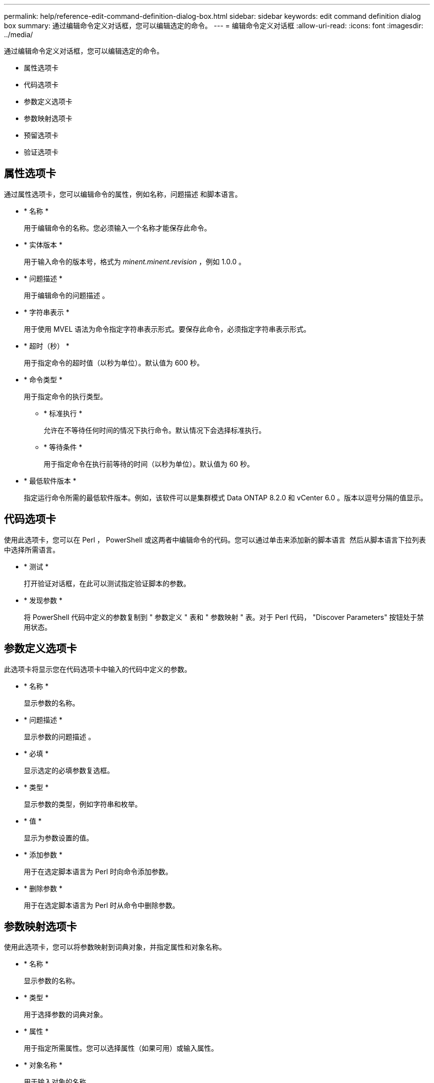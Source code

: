 ---
permalink: help/reference-edit-command-definition-dialog-box.html 
sidebar: sidebar 
keywords: edit command definition dialog box 
summary: 通过编辑命令定义对话框，您可以编辑选定的命令。 
---
= 编辑命令定义对话框
:allow-uri-read: 
:icons: font
:imagesdir: ../media/


[role="lead"]
通过编辑命令定义对话框，您可以编辑选定的命令。

* 属性选项卡
* 代码选项卡
* 参数定义选项卡
* 参数映射选项卡
* 预留选项卡
* 验证选项卡




== 属性选项卡

通过属性选项卡，您可以编辑命令的属性，例如名称，问题描述 和脚本语言。

* * 名称 *
+
用于编辑命令的名称。您必须输入一个名称才能保存此命令。

* * 实体版本 *
+
用于输入命令的版本号，格式为 _minent.minent.revision_ ，例如 1.0.0 。

* * 问题描述 *
+
用于编辑命令的问题描述 。

* * 字符串表示 *
+
用于使用 MVEL 语法为命令指定字符串表示形式。要保存此命令，必须指定字符串表示形式。

* * 超时（秒） *
+
用于指定命令的超时值（以秒为单位）。默认值为 600 秒。

* * 命令类型 *
+
用于指定命令的执行类型。

+
** * 标准执行 *
+
允许在不等待任何时间的情况下执行命令。默认情况下会选择标准执行。

** * 等待条件 *
+
用于指定命令在执行前等待的时间（以秒为单位）。默认值为 60 秒。



* * 最低软件版本 *
+
指定运行命令所需的最低软件版本。例如，该软件可以是集群模式 Data ONTAP 8.2.0 和 vCenter 6.0 。版本以逗号分隔的值显示。





== 代码选项卡

使用此选项卡，您可以在 Perl ， PowerShell 或这两者中编辑命令的代码。您可以通过单击来添加新的脚本语言 image:../media/add_lang_icon.gif[""] 然后从脚本语言下拉列表中选择所需语言。

* * 测试 *
+
打开验证对话框，在此可以测试指定验证脚本的参数。

* * 发现参数 *
+
将 PowerShell 代码中定义的参数复制到 " 参数定义 " 表和 " 参数映射 " 表。对于 Perl 代码， "Discover Parameters" 按钮处于禁用状态。





== 参数定义选项卡

此选项卡将显示您在代码选项卡中输入的代码中定义的参数。

* * 名称 *
+
显示参数的名称。

* * 问题描述 *
+
显示参数的问题描述 。

* * 必填 *
+
显示选定的必填参数复选框。

* * 类型 *
+
显示参数的类型，例如字符串和枚举。

* * 值 *
+
显示为参数设置的值。

* * 添加参数 *
+
用于在选定脚本语言为 Perl 时向命令添加参数。

* * 删除参数 *
+
用于在选定脚本语言为 Perl 时从命令中删除参数。





== 参数映射选项卡

使用此选项卡，您可以将参数映射到词典对象，并指定属性和对象名称。

* * 名称 *
+
显示参数的名称。

* * 类型 *
+
用于选择参数的词典对象。

* * 属性 *
+
用于指定所需属性。您可以选择属性（如果可用）或输入属性。

* * 对象名称 *
+
用于输入对象的名称。





== 预留选项卡

此选项卡可用于预留命令所需的资源。有关预留的详细信息，请参见 _Microsoft OnCommand Workflow Automation 工作流开发人员指南 _ 。

* * 预留脚本 *
+
用于输入 SQL 查询以预留命令所需的资源。这样可以确保资源在计划的工作流执行期间可用。

* * 预留表示 *
+
用于使用 MVEL 语法为预留指定字符串表示形式。字符串表示用于在预留窗口中显示预留的详细信息。





== 验证选项卡

使用此选项卡，您可以在命令执行完成后验证预留并删除预留。有关验证预留的详细信息，请参见 _Microsoft OnCommand Workflow Automation 工作流开发人员指南 _ 。

* * 验证脚本 *
+
用于输入 SQL 查询以验证预留脚本预留的资源的使用情况。它还会验证 WFA 缓存是否已更新，并在缓存采集后删除预留。





== 命令按钮

* * 保存 *
+
保存更改并关闭对话框。

* * 取消 *
+
取消所做的更改（如果有），然后关闭对话框。


